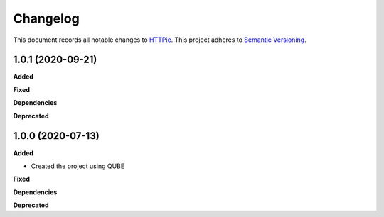 ==========
Changelog
==========

This document records all notable changes to `HTTPie <https://httpie.org>`_.
This project adheres to `Semantic Versioning <https://semver.org/>`_.


1.0.1 (2020-09-21)
------------------

**Added**

**Fixed**

**Dependencies**

**Deprecated**


1.0.0 (2020-07-13)
------------------

**Added**

* Created the project using QUBE

**Fixed**

**Dependencies**

**Deprecated**
